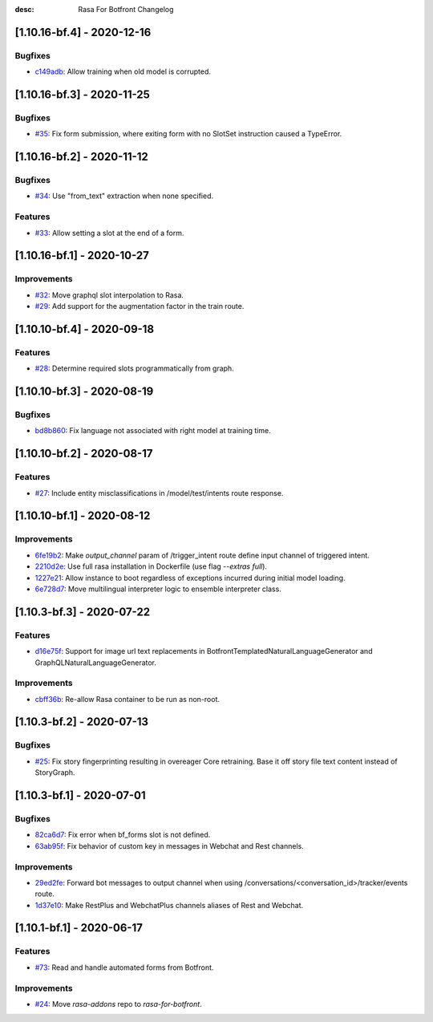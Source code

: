 :desc: Rasa For Botfront Changelog

.. towncrier release notes start

[1.10.16-bf.4] - 2020-12-16
^^^^^^^^^^^^^^^^^^^^^

Bugfixes
--------
- `c149adb <https://github.com/botfront/rasa-for-botfront/commit/c149adb031b720e105449a2be9751caaa447c6ec>`_: Allow training when old model is corrupted.


[1.10.16-bf.3] - 2020-11-25
^^^^^^^^^^^^^^^^^^^^^

Bugfixes
--------
- `#35 <https://github.com/botfront/rasa-for-botfront/pull/35>`_: Fix form submission, where exiting form with no SlotSet instruction caused a TypeError.


[1.10.16-bf.2] - 2020-11-12
^^^^^^^^^^^^^^^^^^^^^

Bugfixes
--------
- `#34 <https://github.com/botfront/rasa-for-botfront/pull/34>`_: Use "from_text" extraction when none specified.

Features
--------
- `#33 <https://github.com/botfront/rasa-for-botfront/pull/33>`_: Allow setting a slot at the end of a form.


[1.10.16-bf.1] - 2020-10-27
^^^^^^^^^^^^^^^^^^^^^

Improvements
--------
- `#32 <https://github.com/botfront/rasa-for-botfront/pull/32>`_: Move graphql slot interpolation to Rasa.
- `#29 <https://github.com/botfront/rasa-for-botfront/pull/29>`_: Add support for the augmentation factor in the train route.


[1.10.10-bf.4] - 2020-09-18
^^^^^^^^^^^^^^^^^^^^^

Features
--------
- `#28 <https://github.com/botfront/rasa-for-botfront/pull/28>`_: Determine required slots programmatically from graph.


[1.10.10-bf.3] - 2020-08-19
^^^^^^^^^^^^^^^^^^^^^

Bugfixes
--------
- `bd8b860 <https://github.com/botfront/rasa-for-botfront/commit/bd8b860c0435b52c0d391816e9a71d18e9c12ef4>`_: Fix language not associated with right model at training time.


[1.10.10-bf.2] - 2020-08-17
^^^^^^^^^^^^^^^^^^^^^

Features
--------
- `#27 <https://github.com/botfront/rasa-for-botfront/pull/27>`_: Include entity misclassifications in /model/test/intents route response.


[1.10.10-bf.1] - 2020-08-12
^^^^^^^^^^^^^^^^^^^^^

Improvements
--------
- `6fe19b2 <https://github.com/botfront/rasa-for-botfront/commit/6fe19b21d489d9b6468951ba5310799fe3daf8ba>`_: Make `output_channel` param of /trigger_intent route define input channel of triggered intent.
- `2210d2e <https://github.com/botfront/rasa-for-botfront/commit/2210d2e8db38a47991f7f202da6c01df2b4edf27>`_: Use full rasa installation in Dockerfile (use flag `--extras full`).
- `1227e21 <https://github.com/botfront/rasa-for-botfront/commit/1227e2171eabeed7818639318a2e4cca348ffc31>`_: Allow instance to boot regardless of exceptions incurred during initial model loading.
- `6e728d7 <https://github.com/botfront/rasa-for-botfront/commit/6e728d74b92dd0bd98fae63bd6d3e4e989b80c66>`_: Move multilingual interpreter logic to ensemble interpreter class.


[1.10.3-bf.3] - 2020-07-22
^^^^^^^^^^^^^^^^^^^^^

Features
--------
- `d16e75f <https://github.com/botfront/rasa-for-botfront/commit/d16e75fc1b4461bcdc1168ea7a16bf322f977ca7>`_: Support for image url text replacements in BotfrontTemplatedNaturalLanguageGenerator and GraphQLNaturalLanguageGenerator.


Improvements
--------
- `cbff36b <https://github.com/botfront/rasa-for-botfront/commit/cbff36b7704baecda63720473456777daad968a5>`_: Re-allow Rasa container to be run as non-root.


[1.10.3-bf.2] - 2020-07-13
^^^^^^^^^^^^^^^^^^^^^

Bugfixes
--------
- `#25 <https://github.com/botfront/rasa-for-botfront/pull/25>`_: Fix story fingerprinting resulting in overeager Core retraining. Base it off story file text content instead of StoryGraph.


[1.10.3-bf.1] - 2020-07-01
^^^^^^^^^^^^^^^^^^^^^

Bugfixes
--------
- `82ca6d7 <https://github.com/botfront/rasa-for-botfront/commit/82ca6d797d2c8ce4100bc026a6e7c29abce38a7d>`_: Fix error when bf_forms slot is not defined.
- `63ab95f <https://github.com/botfront/rasa-for-botfront/commit/63ab95f76df9af451d352f044817e9682488253b>`_: Fix behavior of custom key in messages in Webchat and Rest channels.

Improvements
------------
- `29ed2fe <https://github.com/botfront/rasa-for-botfront/commit/29ed2fe14c017c065dbed5901a2ce438c28790c3>`_: Forward bot messages to output channel when using /conversations/<conversation_id>/tracker/events route.
- `1d37e10 <https://github.com/botfront/rasa-for-botfront/commit/1d37e1032c9f1a0796b3b0576754bf459aed71ec>`_: Make RestPlus and WebchatPlus channels aliases of Rest and Webchat.


[1.10.1-bf.1] - 2020-06-17
^^^^^^^^^^^^^^^^^^^^^

Features
--------
- `#73 <https://github.com/botfront/rasa-for-botfront/pull/23>`_: Read and handle automated forms from Botfront.

Improvements
------------
- `#24 <https://github.com/botfront/rasa-for-botfront/pull/24>`_: Move `rasa-addons` repo to `rasa-for-botfront`.

